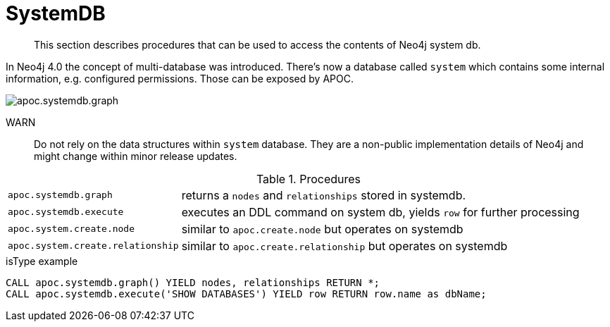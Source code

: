 [[systemdb]]
= SystemDB

[abstract]
--
This section describes procedures that can be used to access the contents of Neo4j system db.
--

In Neo4j 4.0 the concept of multi-database was introduced. There's now a database called `system` which contains some
internal information, e.g. configured permissions. Those can be exposed by APOC.

image::apoc.systemdb.graph.png[scaledwidth="100%"]

WARN:: Do not rely on the data structures within `system` database. They are a non-public implementation details of Neo4j
and might change within minor release updates.

.Procedures
[cols="1m,5"]
|===
| apoc.systemdb.graph | returns a `nodes` and `relationships` stored in systemdb.
| apoc.systemdb.execute | executes an DDL command on system db, yields `row` for further processing
| apoc.system.create.node | similar to `apoc.create.node` but operates on systemdb
| apoc.system.create.relationship | similar to `apoc.create.relationship` but operates on systemdb
|===

.isType example
[source,cypher]
----
CALL apoc.systemdb.graph() YIELD nodes, relationships RETURN *;
CALL apoc.systemdb.execute('SHOW DATABASES') YIELD row RETURN row.name as dbName;
----

